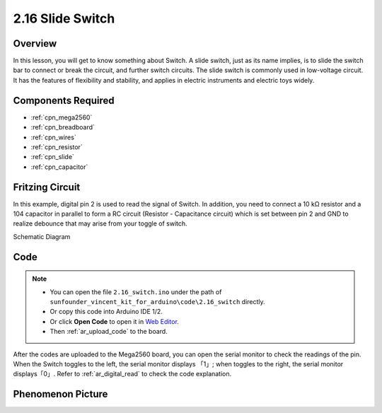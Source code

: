 .. _ar_slide:

2.16 Slide Switch
==================

Overview
------------

In this lesson, you will get to know something about Switch. A slide
switch, just as its name implies, is to slide the switch bar to connect
or break the circuit, and further switch circuits. The slide switch is
commonly used in low-voltage circuit. It has the features of flexibility
and stability, and applies in electric instruments and electric toys
widely.

Components Required
------------------------

.. image:: img/Part_two_16.png

* :ref:`cpn_mega2560`
* :ref:`cpn_breadboard`
* :ref:`cpn_wires`
* :ref:`cpn_resistor`
* :ref:`cpn_slide`
* :ref:`cpn_capacitor`

Fritzing Circuit
---------------------

In this example, digital pin 2 is used to read the signal of Switch. In
addition, you need to connect a 10 kΩ resistor and a 104 capacitor in
parallel to form a RC circuit (Resistor - Capacitance circuit) which is
set between pin 2 and GND to realize debounce that may arise from your 
toggle of switch.

.. image:: img/image160.png
   :align: center

Schematic Diagram

.. image:: img/image161.png
   :align: center

Code
---------

.. note::

    * You can open the file ``2.16_switch.ino`` under the path of ``sunfounder_vincent_kit_for_arduino\code\2.16_switch`` directly.
    * Or copy this code into Arduino IDE 1/2.
    * Or click **Open Code** to open it in `Web Editor <https://docs.arduino.cc/cloud/web-editor/tutorials/getting-started/getting-started-web-editor>`_.
    * Then :ref:`ar_upload_code` to the board.

.. raw:: html

   <iframe src=https://create.arduino.cc/editor/sunfounder01/952c55eb-b08b-4c4a-8107-07a946183457/preview?embed style="height:510px;width:100%;margin:10px 0" frameborder=0></iframe>

After the codes are uploaded to the Mega2560 board, you can open the
serial monitor to check the readings of the pin. When the Switch toggles
to the left, the serial monitor displays 「1」; when toggles to the
right, the serial monitor displays「0」. Refer to :ref:`ar_digital_read` to check the code explanation.



Phenomenon Picture
------------------------

.. image:: img/image162.jpeg
